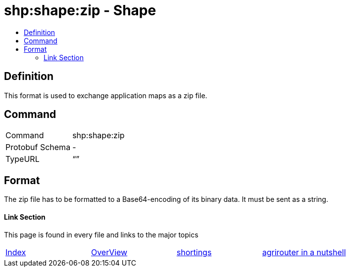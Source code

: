 = shp:shape:zip - Shape
:imagesdir: ./../../assets/images/
:toc:
:toc-title:
:toclevels: 4

== Definition

This format is used to exchange application maps as a zip file.

== Command

[cols=",",]
|======================
|Command |shp:shape:zip
|Protobuf Schema |-
|TypeURL |“”
|======================

== Format

The zip file has to be formatted to a Base64-encoding of its binary data. It must be sent as a string.





==== Link Section
This page is found in every file and links to the major topics
[width="100%"]
|====
|link:../../README.adoc[Index]|link:../general.adoc[OverView]|link:../shortings.adoc[shortings]|link:../terms.adoc[agrirouter in a nutshell]
|====